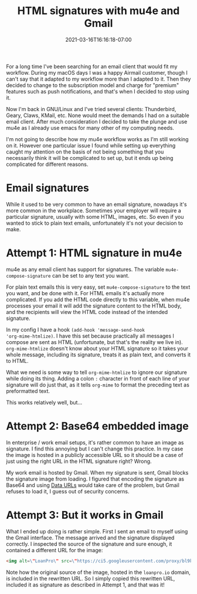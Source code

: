 #+HUGO_DRAFT: true
#+TITLE: HTML signatures with mu4e and Gmail
#+DATE: 2021-03-16T16:16:18-07:00

For a long time I've been searching for an email client that would fit
my workflow. During my macOS days I was a happy Airmail customer,
though I can't say that it adapted to my workflow more than I adapted
to it. Then they decided to change to the subscription model and
charge for "premium" features such as push notifications, and that's
when I decided to stop using it.

Now I'm back in GNU/Linux and I've tried several clients: Thunderbird,
Geary, Claws, KMail, etc. None would meet the demands I had on a
suitable email client. After much consideration I decided to take the
plunge and use mu4e as I already use emacs for many other of my
computing needs.

I'm not going to describe how my mu4e workflow works as I'm still
working on it. However one particular issue I found while setting up
everything caught my attention on the basis of not being something
that you necessarily think it will be complicated to set up, but it
ends up being complicated for different reasons.

* Email signatures

While it used to be very common to have an email signature, nowadays
it's more common in the workplace. Sometimes your employer will
require a particular signature, usually with some HTML, images,
etc. So even if you wanted to stick to plain text emails,
unfortunately it's not your decision to make.

* Attempt 1: HTML signature in mu4e

mu4e as any email client has support for signatures. The variable
~mu4e-compose-signature~ can be set to any text you want.

For plain text emails this is very easy, set ~mu4e-compose-signature~
to the text you want, and be done with it. For HTML emails it's
actually more complicated. If you add the HTML code directly to this
variable, when mu4e processes your email it will add the signature
content to the HTML body, and the recipients will view the HTML code
instead of the intended signature.

In my config I have a hook ~(add-hook 'message-send-hook
'org-mime-htmlize)~. I have this set because practically all messages
I compose are sent as HTML (unfortunate, but that's the reality we
live in). ~org-mime-htmlize~ doesn't know about your HTML signature so
it takes your whole message, including its signature, treats it as
plain text, and converts it to HTML.

What we need is some way to tell ~org-mime-htmlize~ to ignore our
signature while doing its thing. Adding a colon ~:~ character in front
of each line of your signature will do just that, as it tells
~org-mime~ to format the preceding text as preformatted text.

This works relatively well, but...

* Attempt 2: Base64 embedded image

In enterprise / work email setups, it's rather common to have an image
as signature. I find this annoying but I can't change this
practice. In my case the image is hosted in a publicly accessible URL
so it should be a case of just using the right URL in the HTML
signature right? Wrong.

My work email is hosted by Gmail. When my signature is sent, Gmail
blocks the signature image from loading. I figured that encoding the
signature as Base64 and using [[https://developer.mozilla.org/en-US/docs/Web/HTTP/Basics_of_HTTP/Data_URIs][Data URLs]] would take care of the
problem, but Gmail refuses to load it, I guess out of security
concerns.

* Attempt 3: But it works in Gmail

What I ended up doing is rather simple. First I sent an email to
myself using the Gmail interface. The message arrived and the
signature displayed correctly. I inspected the source of the signature
and sure enough, it contained a different URL for the image:

#+begin_src html
  <img alt=\"LoanPro\" src=\"https://ci5.googleusercontent.com/proxy/bl9k6Zg3juNxy-Cz5ETAa185cjwwciBBhzjk9ltCtHvEuF7mpsnQ7DTHpPL-pSfwofvuQyzoSxeiyCSEp3qQH6GKlnanrbiWrMvhackSiwdsmA_h2ywYVXw=s0-d-e1-ft#https://loanpro.io/wp-content/uploads/2020/07/cropped-new-logo-2-1.png\" style=\"max-width:120px;margin-top:8px\" class=\"CToWUd\">
#+end_src

Note how the original source of the image, hosted in the ~loanpro.io~
domain, is included in the rewritten URL. So I simply copied this
rewritten URL, included it as signature as described in Attempt 1, and
that was it!
